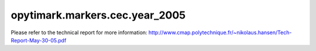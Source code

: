 opytimark.markers.cec.year_2005
================================

Please refer to the technical report for more information: http://www.cmap.polytechnique.fr/~nikolaus.hansen/Tech-Report-May-30-05.pdf

.. autoapiclass:: opytimark.markers.cec.year_2005.F1
   :members:
   :show-inheritance:

.. autoapiclass:: opytimark.markers.cec.year_2005.F2
   :members:
   :show-inheritance:

.. autoapiclass:: opytimark.markers.cec.year_2005.F3
   :members:
   :show-inheritance:

.. autoapiclass:: opytimark.markers.cec.year_2005.F4
   :members:
   :show-inheritance:

.. autoapiclass:: opytimark.markers.cec.year_2005.F5
   :members:
   :show-inheritance:

.. autoapiclass:: opytimark.markers.cec.year_2005.F6
   :members:
   :show-inheritance:

.. autoapiclass:: opytimark.markers.cec.year_2005.F7
   :members:
   :show-inheritance:

.. autoapiclass:: opytimark.markers.cec.year_2005.F8
   :members:
   :show-inheritance:

.. autoapiclass:: opytimark.markers.cec.year_2005.F9
   :members:
   :show-inheritance:

.. autoapiclass:: opytimark.markers.cec.year_2005.F10
   :members:
   :show-inheritance:

.. autoapiclass:: opytimark.markers.cec.year_2005.F11
   :members:
   :show-inheritance:

.. autoapiclass:: opytimark.markers.cec.year_2005.F12
   :members:
   :show-inheritance:

.. autoapiclass:: opytimark.markers.cec.year_2005.F13
   :members:
   :show-inheritance:

.. autoapiclass:: opytimark.markers.cec.year_2005.F14
   :members:
   :show-inheritance:

.. autoapiclass:: opytimark.markers.cec.year_2005.F15
   :members:
   :show-inheritance:

.. autoapiclass:: opytimark.markers.cec.year_2005.F16
   :members:
   :show-inheritance:

.. autoapiclass:: opytimark.markers.cec.year_2005.F17
   :members:
   :show-inheritance:

.. autoapiclass:: opytimark.markers.cec.year_2005.F18
   :members:
   :show-inheritance:

.. autoapiclass:: opytimark.markers.cec.year_2005.F19
   :members:
   :show-inheritance:

.. autoapiclass:: opytimark.markers.cec.year_2005.F20
   :members:
   :show-inheritance:

.. autoapiclass:: opytimark.markers.cec.year_2005.F21
   :members:
   :show-inheritance:

.. autoapiclass:: opytimark.markers.cec.year_2005.F22
   :members:
   :show-inheritance:

.. autoapiclass:: opytimark.markers.cec.year_2005.F23
   :members:
   :show-inheritance:

.. autoapiclass:: opytimark.markers.cec.year_2005.F24
   :members:
   :show-inheritance:

.. autoapiclass:: opytimark.markers.cec.year_2005.F25
   :members:
   :show-inheritance: